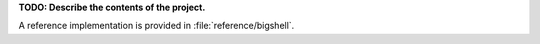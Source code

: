 **TODO: Describe the contents of the project.**

A reference implementation is provided in :file:`reference/bigshell`.
